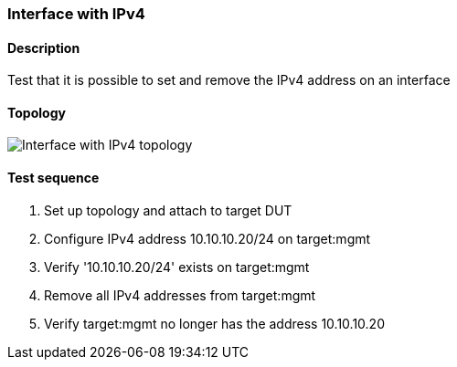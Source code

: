 === Interface with IPv4
==== Description
Test that it is possible to set and remove the IPv4 address on an interface

==== Topology
ifdef::topdoc[]
image::../../test/case/ietf_interfaces/ipv4_address/topology.svg[Interface with IPv4 topology]
endif::topdoc[]
ifndef::topdoc[]
ifdef::testgroup[]
image::ipv4_address/topology.svg[Interface with IPv4 topology]
endif::testgroup[]
ifndef::testgroup[]
image::topology.svg[Interface with IPv4 topology]
endif::testgroup[]
endif::topdoc[]
==== Test sequence
. Set up topology and attach to target DUT
. Configure IPv4 address 10.10.10.20/24 on target:mgmt
. Verify '10.10.10.20/24' exists on target:mgmt
. Remove all IPv4 addresses from target:mgmt
. Verify target:mgmt no longer has the address 10.10.10.20


<<<

